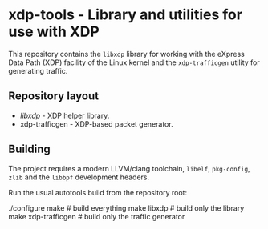 * xdp-tools - Library and utilities for use with XDP

This repository contains the =libxdp= library for working with the eXpress Data Path (XDP) facility of the Linux kernel and the =xdp-trafficgen= utility for generating traffic.

** Repository layout
- [[libxdp/][libxdp]] - XDP helper library.
- xdp-trafficgen - XDP-based packet generator.

** Building
The project requires a modern LLVM/clang toolchain, =libelf=, =pkg-config=, =zlib= and the =libbpf= development headers.

Run the usual autotools build from the repository root:

  ./configure
  make              # build everything
  make libxdp       # build only the library
  make xdp-trafficgen  # build only the traffic generator

